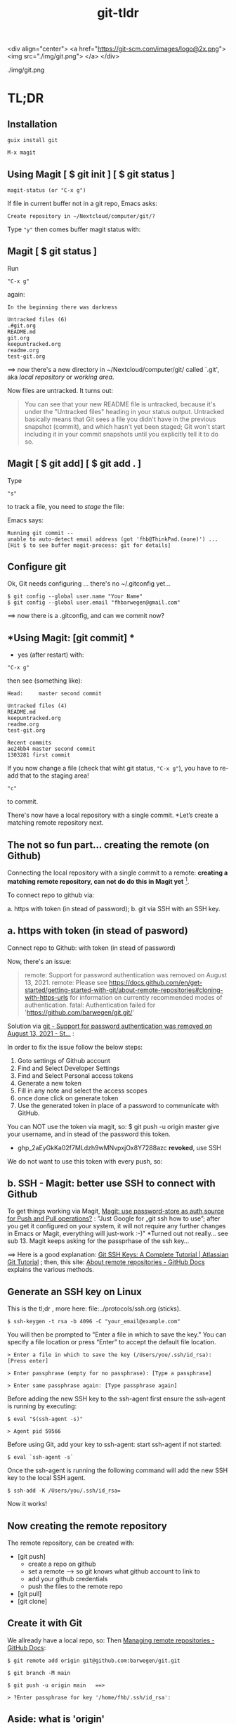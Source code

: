 #+TITLE: git-tldr
#+EXPORT_FILE_NAME: ~/Nextcloud/computer/git/readme.md 
#+STARTUP: Overview indent inlineimages align logdone hideblocks
# #+INCLUDE: "~/Dropbox/computer/websites/testsite/org-export-settings.org"
#+OPTIONS: title:nil broken-links:mark org-html-preamble:t org-html-postambl:t toc:nil
#+OPTIONS: html-preamble:t html-postamble:t num:nil ^:nil
# org-page-fhb2.css

<div align="center">
  <a href="https://git-scm.com/images/logo@2x.png">
    <img src="./img/git.png"> 
  </a>
</div>

./img/git.png

* TL;DR
** *Installation*

~guix install git~

~M-x magit~

** *Using Magit [ $ git init ] [ $ git status ]*

: magit-status (or "C-x g")

If file in current buffer not in a git repo, Emacs asks:

#+begin_src 
Create repository in ~/Nextcloud/computer/git/? 
#+end_src

Type ~"y"~ then comes buffer magit status with:    


** Magit [ $ git status ]

Run

: "C-x g"

 again:

   #+begin_src shell
   In the beginning there was darkness
  
   Untracked files (6)
   .#git.org
   README.md
   git.org
   keepuntracked.org
   readme.org
   test-git.org
   #+end_src

 ==> now there's a new directory in ~/Nextcloud/computer/git/ called `.git', aka /local repository/ or /working area/. 

Now files are untracked. It turns out:

#+begin_quote
You can see that your new README file is untracked, because it's under the "Untracked files" heading in your status output. Untracked basically means that Git sees a file you didn't have in the previous snapshot (commit), and which hasn't yet been staged; Git won't start including it in your commit snapshots until you explicitly tell it to do so.
     #+end_quote

** Magit [ $ git add] [ $ git add . ]
Type 

: "s"

to track a file, you need to /stage/ the file:   

Emacs says: 

#+begin_src shell 
Running git commit --
unable to auto-detect email address (got 'fhb@ThinkPad.(none)') ... [Hit $ to see buffer magit-process: git for details]
#+end_src 

** *Configure git*

Ok, Git needs configuring ... there's no ~/.gitconfig yet...

: $ git config --global user.name "Your Name"
: $ git config --global user.email "fhbarwegen@gmail.com"

==> now there is a .gitconfig,  and can we commit now?

** *Using Magit: [git commit] *

- yes (after restart) with:

: "C-x g" 

then see (something like): 

   #+begin_src shell
   Head:     master second commit
  
   Untracked files (4)
   README.md
   keepuntracked.org
   readme.org
   test-git.org
  
   Recent commits
   ae24bb4 master second commit
   1303281 first commit
   #+end_src

If you now change a file (check that wiht git status, ~"C-x g"~), you have to re-add that to the staging area!

: "c"  

to commit.

There's now have a local repository with a single commit. *Let’s create a matching remote repository next. 

** *The not so fun part... creating the remote (on Github)*

Connecting the local repository with a single commit to a remote: *creating a matching remote repository, can not do do this in Magit yet* [fn::  https://csm.hu/notes/2022/08/25/following-the-github-flow-with-emacs-and-magit/ ]. 

To connect repo to github via:

a. https with token (in stead of password);
b. git via SSH with an SSH key.

** a. https with token (in stead of pasword)

Connect repo to Github: with token (in stead of password)

Now, there's an issue: 

    #+begin_quote
    remote: Support for password authentication was removed on August 13, 2021.
    remote: Please see https://docs.github.com/en/get-started/getting-started-with-git/about-remote-repositories#cloning-with-https-urls for information on currently recommended modes of authentication.
    fatal: Authentication failed for 'https://github.com/barwegen/git.git/'
    #+end_quote

    Solution via [[https://stackoverflow.com/questions/68781928/support-for-password-authentication-was-removed-on-august-13-2021][git - Support for password authentication was removed on August 13, 2021 - St...]] : 

    In order to fix the issue follow the below steps:
    
    1) Goto settings of Github account
    2) Find and Select Developer Settings
    3) Find and Select Personal access tokens
    4) Generate a new token
    5) Fill in any note and select the access scopes
    6) once done click on generate token
    7) Use the generated token in place of a password to communicate with GitHub.

    You can NOT use the token via magit, so: 
    $ git push -u origin master
    give your username, and in stead of the password this token.
    - 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 *revoked*, use SSH

We do not want to use this token with every push, so: 

** b. SSH - *Magit: better use SSH to connect with Github*
   
To get things working via Magit, [[https://www.reddit.com/r/emacs/comments/x0nf71/comment/imatskh/][Magit: use password-store as auth source for Push and Pull operations?]] : "Just Google for „git ssh how to use”; after you get it configured on your system, it will not require any further changes in Emacs or Magit, everything will just-work :-)"  *Turned out not really... see sub 13. Magit keeps asking for the passprhase of the ssh key...

==>   Here is a good explanation: [[https://www.atlassian.com/git/tutorials/git-ssh][Git SSH Keys: A Complete Tutorial | Atlassian Git Tutorial]] ; then, this site: [[https://docs.github.com/en/get-started/getting-started-with-git/about-remote-repositories#cloning-with-https-urls][About remote repositories - GitHub Docs]] explains the various methods.

** *Generate an SSH key on Linux*

This is the tl;dr , more here: file:../protocols/ssh.org (sticks).

: $ ssh-keygen -t rsa -b 4096 -C "your_email@example.com"

You will then be prompted to "Enter a file in which to save the key."
You can specify a file location or press “Enter” to accept the default file location.

: > Enter a file in which to save the key (/Users/you/.ssh/id_rsa): [Press enter]

: > Enter passphrase (empty for no passphrase): [Type a passphrase]

: > Enter same passphrase again: [Type passphrase again]

Before adding the new SSH key to the ssh-agent first ensure the ssh-agent is running by executing:

: $ eval "$(ssh-agent -s)"

: > Agent pid 59566

Before using Git, add your key to ssh-agent: start ssh-agent if not started:

: $ eval `ssh-agent -s`

Once the ssh-agent is running the following command will add the new SSH key to the local SSH agent.

: $ ssh-add -K /Users/you/.ssh/id_rsa=

Now it works! 

** *Now creating the remote repository*

The remote repository, can be created with: 

- [git push]    
  + create a repo on github
  + set a remote  --> so git knows what github account to link to
  + add your github credentials
  + push the files to the remote repo
- [git pull]
- [git clone]

** *Create it with Git*

We allready have a local repo, so: 
Then [[https://docs.github.com/en/get-started/getting-started-with-git/managing-remote-repositories][Managing remote repositories - GitHub Docs]]:

: $ git remote add origin git@github.com:barwegen/git.git

: $ git branch -M main

: $ git push -u origin main   ==>

: > ?Enter passphrase for key '/home/fhb/.ssh/id_rsa': 

** Aside: what is 'origin' 

#+begin_quote
Origin is just a default naming convention for referring to a remote Git repository. The point is that it is NOT github-specific. If it were, all generic git documentation that tells users how to do things that rely on the existence of a default name for this (ie: git push origin master) would become more complicated, as it would need to tell users how to figure out what the remote is named by their repo hosting provider, then how to do the actual command. -- source: [[https://stackoverflow.com/questions/9252272/why-remote-for-github-is-named-origin-instead-of-github][Why Remote for Github is named "origin" instead of "github" - Stack Overflow]]

Probably because you also get origin as remote name when you just git clone a repository.
#+end_quote


** *Magit to push*

: "C-x g h P p" (‘magit-push-current-to-pushremote’)

This command pushes the current branch to its push-remote.

With a prefix argument or when the push-remote is either not
configured or unusable, then let the user first configure the
push-remote: 

: "C-x h g h M"

: > Enter passphrase for key '/home/fhb/.ssh/id.rsa':     

** *Magit asks for passphrase for ssh key every time*

Turns out, Magit (git) keeps asking, did this: [[https://superuser.com/questions/988185/how-to-avoid-being-asked-enter-passphrase-for-key-when-im-doing-ssh-operatio][git - how to avoid being asked "Enter passphrase for key " when I'm doing ssh...]]

Still, magit (git) keeps asking, /Tarsius/ is giving some info here: [[https://emacs.stackexchange.com/questions/41343/magit-asks-for-passphrase-for-ssh-key-every-time][Magit asks for passphrase for ssh key every time - Emacs Stack Exchange]] :
(and for git in general here: [[https://superuser.com/questions/1010542/how-to-make-git-not-prompt-for-passphrase-for-ssh-key][How to make git not prompt for passphrase for ssh key? - Super User]].)

: $ guix install keychain

Add you private key to keychain:

: $ keychain --quiet id_rsa

prompted for:

=> Enter passphrase for key '/home/fhb/.ssh/id.rsa':      =

: M-x install keychain-environment

#+begin_src emacs-lisp
  (use-package keychain-environment
    :config
    (keychain-refresh-environment))
#+end_src

and run:
#+begin_src emacs-lisp
(keychain-refresh-environment)
#+end_src

Now Magit stops asking for the password for the ssh key, /all the time/, only a first time. 

